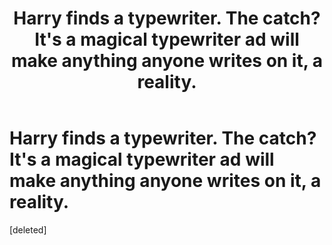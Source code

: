 #+TITLE: Harry finds a typewriter. The catch? It's a magical typewriter ad will make anything anyone writes on it, a reality.

* Harry finds a typewriter. The catch? It's a magical typewriter ad will make anything anyone writes on it, a reality.
:PROPERTIES:
:Score: 1
:DateUnix: 1619048854.0
:DateShort: 2021-Apr-22
:FlairText: Prompt
:END:
[deleted]

